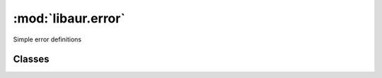 :mod:`libaur.error`
===================

.. module:: libaur.error
   :synopsis: Error definitions for :mod:`libaur`

Simple error definitions

Classes
-------

.. class:: FileEsists(message)

.. class:: ConfigMissing(message)

.. class:: ConfigWrongVersion(message)
